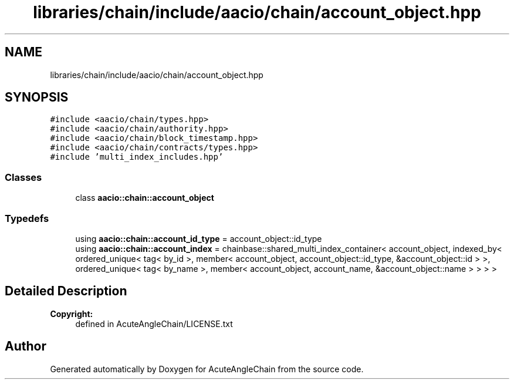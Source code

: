 .TH "libraries/chain/include/aacio/chain/account_object.hpp" 3 "Sun Jun 3 2018" "AcuteAngleChain" \" -*- nroff -*-
.ad l
.nh
.SH NAME
libraries/chain/include/aacio/chain/account_object.hpp
.SH SYNOPSIS
.br
.PP
\fC#include <aacio/chain/types\&.hpp>\fP
.br
\fC#include <aacio/chain/authority\&.hpp>\fP
.br
\fC#include <aacio/chain/block_timestamp\&.hpp>\fP
.br
\fC#include <aacio/chain/contracts/types\&.hpp>\fP
.br
\fC#include 'multi_index_includes\&.hpp'\fP
.br

.SS "Classes"

.in +1c
.ti -1c
.RI "class \fBaacio::chain::account_object\fP"
.br
.in -1c
.SS "Typedefs"

.in +1c
.ti -1c
.RI "using \fBaacio::chain::account_id_type\fP = account_object::id_type"
.br
.ti -1c
.RI "using \fBaacio::chain::account_index\fP = chainbase::shared_multi_index_container< account_object, indexed_by< ordered_unique< tag< by_id >, member< account_object, account_object::id_type, &account_object::id > >, ordered_unique< tag< by_name >, member< account_object, account_name, &account_object::name > > > >"
.br
.in -1c
.SH "Detailed Description"
.PP 

.PP
\fBCopyright:\fP
.RS 4
defined in AcuteAngleChain/LICENSE\&.txt 
.RE
.PP

.SH "Author"
.PP 
Generated automatically by Doxygen for AcuteAngleChain from the source code\&.
